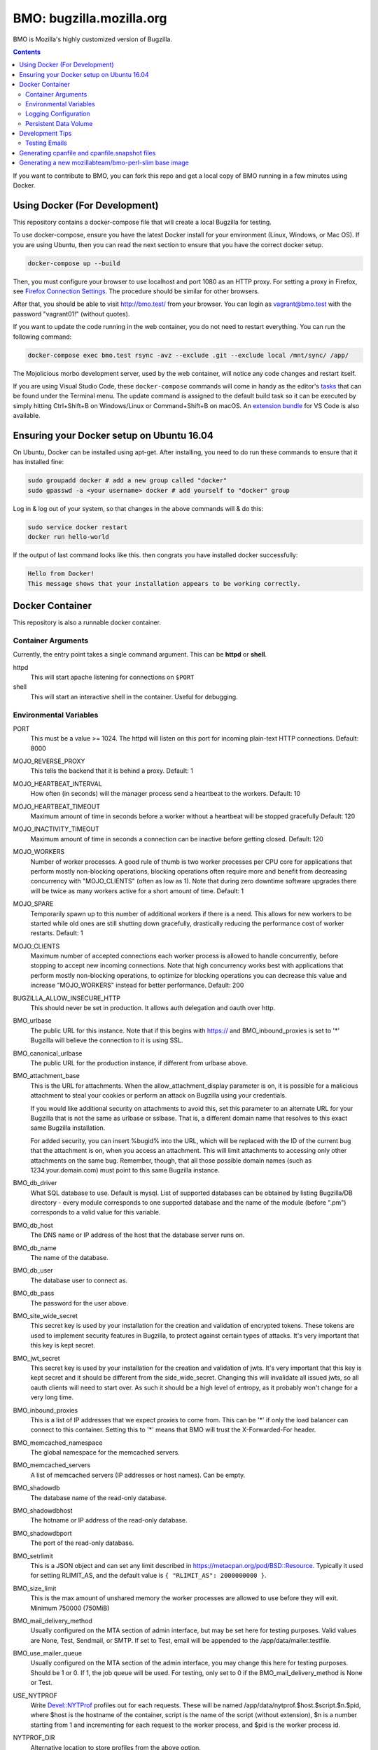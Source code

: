 =========================
BMO: bugzilla.mozilla.org
=========================

BMO is Mozilla's highly customized version of Bugzilla.

.. image:: https://circleci.com/gh/mozilla-bteam/bmo/tree/master.svg?style=svg
    :target: https://circleci.com/gh/mozilla-bteam/bmo/tree/master

.. contents::
..
    1  Using Docker Compose (For Development)
    2  Docker Container
      2.1  Container Arguments
      2.2  Environmental Variables
      2.3  Persistent Data Volume
    3. Development Tips
      3.1  Testing Emails

If you want to contribute to BMO, you can fork this repo and get a local copy
of BMO running in a few minutes using Docker.

Using Docker (For Development)
==============================

This repository contains a docker-compose file that will create a local Bugzilla for testing.

To use docker-compose, ensure you have the latest Docker install for your environment
(Linux, Windows, or Mac OS). If you are using Ubuntu, then you can read the next section
to ensure that you have the correct docker setup.

.. code-block:: bash

    docker-compose up --build


Then, you must configure your browser to use localhost and port 1080 as an HTTP proxy.
For setting a proxy in Firefox, see `Firefox Connection Settings`_.
The procedure should be similar for other browsers.

.. _`Firefox Connection Settings`: https://support.mozilla.org/en-US/kb/connection-settings-firefox

After that, you should be able to visit http://bmo.test/ from your browser.
You can login as vagrant@bmo.test with the password "vagrant01!" (without
quotes).

If you want to update the code running in the web container, you do not need to restart everything.
You can run the following command:

.. code-block:: bash

    docker-compose exec bmo.test rsync -avz --exclude .git --exclude local /mnt/sync/ /app/

The Mojolicious morbo development server, used by the web container, will notice any code changes and
restart itself.

If you are using Visual Studio Code, these ``docker-compose`` commands will come in handy as the
editor's `tasks`_ that can be found under the Terminal menu. The update command is assigned to the
default build task so it can be executed by simply hitting Ctrl+Shift+B on Windows/Linux or
Command+Shift+B on macOS. An `extension bundle`_ for VS Code is also available.

.. _`tasks`: https://code.visualstudio.com/docs/editor/tasks
.. _`extension bundle`: https://marketplace.visualstudio.com/items?itemName=dylanwh.bugzilla


Ensuring your Docker setup on Ubuntu 16.04
==========================================

On Ubuntu, Docker can be installed using apt-get. After installing, you need to do run these
commands to ensure that it has installed fine:

.. code-block:: bash

    sudo groupadd docker # add a new group called "docker"
    sudo gpasswd -a <your username> docker # add yourself to "docker" group

Log in & log out of your system, so that changes in the above commands will  & do this:

.. code-block:: bash

    sudo service docker restart
    docker run hello-world

If the output of last command looks like this. then congrats you have installed
docker successfully:

.. code-block:: bash

    Hello from Docker!
    This message shows that your installation appears to be working correctly.

Docker Container
================

This repository is also a runnable docker container.

Container Arguments
-------------------

Currently, the entry point takes a single command argument.
This can be **httpd** or **shell**.

httpd
    This will start apache listening for connections on ``$PORT``
shell
    This will start an interactive shell in the container. Useful for debugging.


Environmental Variables
-----------------------

PORT
  This must be a value >= 1024. The httpd will listen on this port for incoming
  plain-text HTTP connections.
  Default: 8000

MOJO_REVERSE_PROXY
  This tells the backend that it is behind a proxy.
  Default: 1

MOJO_HEARTBEAT_INTERVAL
  How often (in seconds) will the manager process send a heartbeat to the workers.
  Default: 10

MOJO_HEARTBEAT_TIMEOUT
  Maximum amount of time in seconds before a worker without a heartbeat will be stopped gracefully
  Default: 120

MOJO_INACTIVITY_TIMEOUT
  Maximum amount of time in seconds a connection can be inactive before getting closed.
  Default: 120

MOJO_WORKERS
  Number of worker processes. A good rule of thumb is two worker processes per
  CPU core for applications that perform mostly non-blocking operations,
  blocking operations often require more and benefit from decreasing
  concurrency with "MOJO_CLIENTS" (often as low as 1). Note that during zero
  downtime software upgrades there will be twice as many workers active for a
  short amount of time.
  Default: 1

MOJO_SPARE
  Temporarily spawn up to this number of additional workers if there is a
  need. This allows for new workers to be started while old ones are still
  shutting down gracefully, drastically reducing the performance cost of
  worker restarts.
  Default: 1

MOJO_CLIENTS
  Maximum number of accepted connections each worker process is allowed to
  handle concurrently, before stopping to accept new incoming connections. Note
  that high concurrency works best with applications that perform mostly
  non-blocking operations, to optimize for blocking operations you can decrease
  this value and increase "MOJO_WORKERS" instead for better performance.
  Default: 200

BUGZILLA_ALLOW_INSECURE_HTTP
  This should never be set in production. It allows auth delegation and oauth over http.

BMO_urlbase
  The public URL for this instance. Note that if this begins with https://
  and BMO_inbound_proxies is set to '*' Bugzilla will believe the connection to it
  is using SSL.

BMO_canonical_urlbase
  The public URL for the production instance, if different from urlbase above.

BMO_attachment_base
  This is the URL for attachments.
  When the allow_attachment_display parameter is on, it is possible for a
  malicious attachment to steal your cookies or perform an attack on Bugzilla
  using your credentials.

  If you would like additional security on attachments to avoid this, set this
  parameter to an alternate URL for your Bugzilla that is not the same as
  urlbase or sslbase. That is, a different domain name that resolves to this
  exact same Bugzilla installation.

  For added security, you can insert %bugid% into the URL, which will be
  replaced with the ID of the current bug that the attachment is on, when you
  access an attachment. This will limit attachments to accessing only other
  attachments on the same bug. Remember, though, that all those possible domain
  names (such as 1234.your.domain.com) must point to this same Bugzilla
  instance.

BMO_db_driver
  What SQL database to use. Default is mysql. List of supported databases can be
  obtained by listing Bugzilla/DB directory - every module corresponds to one
  supported database and the name of the module (before ".pm") corresponds to a
  valid value for this variable.

BMO_db_host
  The DNS name or IP address of the host that the database server runs on.

BMO_db_name
  The name of the database.

BMO_db_user
  The database user to connect as.

BMO_db_pass
  The password for the user above.

BMO_site_wide_secret
  This secret key is used by your installation for the creation and
  validation of encrypted tokens. These tokens are used to implement
  security features in Bugzilla, to protect against certain types of attacks.
  It's very important that this key is kept secret.

BMO_jwt_secret
  This secret key is used by your installation for the creation and validation
  of jwts.  It's very important that this key is kept secret and it should be
  different from the side_wide_secret. Changing this will invalidate all issued
  jwts, so all oauth clients will need to start over. As such it should be a
  high level of entropy, as it probably won't change for a very long time.

BMO_inbound_proxies
  This is a list of IP addresses that we expect proxies to come from.
  This can be '*' if only the load balancer can connect to this container.
  Setting this to '*' means that BMO will trust the X-Forwarded-For header.

BMO_memcached_namespace
  The global namespace for the memcached servers.

BMO_memcached_servers
  A list of memcached servers (IP addresses or host names). Can be empty.

BMO_shadowdb
  The database name of the read-only database.

BMO_shadowdbhost
  The hotname or IP address of the read-only database.

BMO_shadowdbport
   The port of the read-only database.

BMO_setrlimit
    This is a JSON object and can set any limit described in https://metacpan.org/pod/BSD::Resource.
    Typically it used for setting RLIMIT_AS, and the default value is ``{ "RLIMIT_AS": 2000000000 }``.

BMO_size_limit
  This is the max amount of unshared memory the worker processes are allowed to
  use before they will exit. Minimum 750000 (750MiB)

BMO_mail_delivery_method
  Usually configured on the MTA section of admin interface, but may be set here for testing purposes.
  Valid values are None, Test, Sendmail, or SMTP.
  If set to Test, email will be appended to the /app/data/mailer.testfile.

BMO_use_mailer_queue
  Usually configured on the MTA section of the admin interface, you may change this here for testing purposes.
  Should be 1 or 0. If 1, the job queue will be used. For testing, only set to 0 if the BMO_mail_delivery_method is None or Test.

USE_NYTPROF
  Write `Devel::NYTProf`_ profiles out for each requests.
  These will be named /app/data/nytprof.$host.$script.$n.$pid, where $host is
  the hostname of the container, script is the name of the script (without
  extension), $n is a number starting from 1 and incrementing for each
  request to the worker process, and $pid is the worker process id.

NYTPROF_DIR
  Alternative location to store profiles from the above option.

LOG4PERL_CONFIG_FILE
  Filename of `Log::Log4perl`_ config file.
  It defaults to log4perl-syslog.conf.
  If the file is given as a relative path, it will relative to the /app/conf/ directory.

.. _`Devel::NYTProf`: https://metacpan.org/pod/Devel::NYTProf

.. _`Log::Log4perl`: https://metacpan.org/pod/Log::Log4perl

LOG4PERL_STDERR_DISABLE
  Boolean. By default log messages are logged as plain text to `STDERR`.
  Setting this to a true value disables this behavior.

  Note: For programs that run using the `cereal` log aggregator, this environment
  variable will be ignored.


Logging Configuration
---------------------

How Bugzilla logs is entirely configured by the environmental variable
`LOG4PERL_CONFIG_FILE`.  This config file should be familiar to someone
familiar with log4j, and it is extensively documented in `Log::Log4perl`_.

Many examples are provided in the logs/ directory.

If multiple processes will need to log, it should be configured to log to a socket on port 5880.
This will be the "cereal" daemon, which will only be started for jobqueue and httpd-type containers.

The example log config files will often be configured to log to stderr
themselves.  To prevent duplicate lines (or corrupted log messages), stderr
logging should be filtered on the existence of the LOG4PERL_STDERR_DISABLE
environmental variable.

Logging configuration also controls which errors are sent to Sentry.


Persistent Data Volume
----------------------

This container expects /app/data to be a persistent, shared, writable directory
owned by uid 10001. This must be a shared (NFS/EFS/etc) volume between all
nodes.

Development Tips
================

Testing Emails
--------------

You can configure mail by going to http://bmo.test/editparams.cgi?section=mta and
changing the mail_delivery_method to 'Test'. 

All mail will be appended to a ``mailer.testfile``.

- Using docker, run ``docker-compose run bmo.test cat /app/data/mailer.testfile``.

Generating cpanfile and cpanfile.snapshot files
===============================================

.. code-block:: bash

  docker build -t bmo-cpanfile -f Dockerfile.cpanfile .
  docker run -it -v "$(pwd):/app/result" bmo-cpanfile cp cpanfile cpanfile.snapshot /app/result

Generating a new mozillabteam/bmo-perl-slim base image
======================================================

The mozillabteam/bmo-perl-slim image is stored in the Mozilla B-Team
Docker Hub repository. It contains just the Perl dependencies in ``/app/local``
and other Debian packages needed. Whenever the ``cpanfile`` and
``cpanfile.snapshot`` files have been changed by the above steps after a
succcessful merge, a new mozillabteam/bmo-perl-slim image will need to be
built and pushed to Docker Hub.

A Docker Hub organization administrator with the correct permissions will
normally do the ``docker login`` and ``docker push``.

The ``<DATE>`` value should be the current date in ``YYYYMMDD.X``
format with X being the current iteration value. For example, ``20191209.1``.

.. code-block:: bash

    docker build -t mozillabteam/bmo-perl-slim:<DATE> -f Dockerfile.bmo-slim .
    docker login
    docker push mozillabteam/bmo-perl-slim:<DATE>

After pushing to Docker Hub, you will need to update ``Dockerfile`` to include the new
built image with correct date. Create a PR, review and commit the new change.
